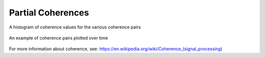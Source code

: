 Partial Coherences
------------------

.. figure:: ../../_static/examples/features/stats/histPartialCoherence.png
    :align: center
    :alt: alternate text
    :figclass: align-center

    A histogram of coherence values for the various coherence pairs



.. figure:: ../../_static/examples/features/stats/timePartialCoherence.png
    :align: center
    :alt: alternate text
    :figclass: align-center

    An example of coherence pairs plotted over time


For more information about coherence, see: https://en.wikipedia.org/wiki/Coherence_(signal_processing) 